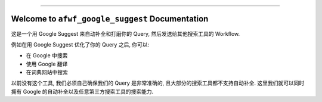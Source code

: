 
.. .. image:: https://readthedocs.org/projects/afwf-google-suggest/badge/?version=latest
    :target: https://afwf-google-suggest.readthedocs.io/en/latest/
    :alt: Documentation Status

.. .. image:: https://github.com/MacHu-GWU/afwf_google_suggest-project/workflows/CI/badge.svg
    :target: https://github.com/MacHu-GWU/afwf_google_suggest-project/actions?query=workflow:CI

.. .. image:: https://codecov.io/gh/MacHu-GWU/afwf_google_suggest-project/branch/main/graph/badge.svg
    :target: https://codecov.io/gh/MacHu-GWU/afwf_google_suggest-project

.. .. image:: https://img.shields.io/pypi/v/afwf-google-suggest.svg
    :target: https://pypi.python.org/pypi/afwf-google-suggest

.. .. image:: https://img.shields.io/pypi/l/afwf-google-suggest.svg
    :target: https://pypi.python.org/pypi/afwf-google-suggest

.. .. image:: https://img.shields.io/pypi/pyversions/afwf-google-suggest.svg
    :target: https://pypi.python.org/pypi/afwf-google-suggest

.. image:: https://img.shields.io/badge/Release_History!--None.svg?style=social
    :target: https://github.com/MacHu-GWU/afwf_google_suggest-project/blob/main/release-history.rst

.. image:: https://img.shields.io/badge/STAR_Me_on_GitHub!--None.svg?style=social
    :target: https://github.com/MacHu-GWU/afwf_google_suggest-project

------

.. .. image:: https://img.shields.io/badge/Link-Document-blue.svg
    :target: https://afwf-google-suggest.readthedocs.io/en/latest/

.. .. image:: https://img.shields.io/badge/Link-API-blue.svg
    :target: https://afwf-google-suggest.readthedocs.io/en/latest/py-modindex.html

.. .. image:: https://img.shields.io/badge/Link-Install-blue.svg
    :target: `install`_

.. image:: https://img.shields.io/badge/Link-GitHub-blue.svg
    :target: https://github.com/MacHu-GWU/afwf_google_suggest-project

.. image:: https://img.shields.io/badge/Link-Submit_Issue-blue.svg
    :target: https://github.com/MacHu-GWU/afwf_google_suggest-project/issues

.. image:: https://img.shields.io/badge/Link-Request_Feature-blue.svg
    :target: https://github.com/MacHu-GWU/afwf_google_suggest-project/issues

.. .. image:: https://img.shields.io/badge/Link-Download-blue.svg
    :target: https://pypi.org/pypi/afwf-google-suggest#files


Welcome to ``afwf_google_suggest`` Documentation
==============================================================================
这是一个用 Google Suggest 来自动补全和打磨你的 Query, 然后发送给其他搜索工具的 Workflow.

例如在用 Google Suggest 优化了你的 Query 之后, 你可以:

- 在 Google 中搜索
- 使用 Google 翻译
- 在词典网站中搜索

以前没有这个工具, 我们必须自己确保我们的 Query 是非常准确的, 且大部分的搜索工具都不支持自动补全. 这里我们就可以同时拥有 Google 的自动补全以及任意第三方搜索工具的搜索能力.
